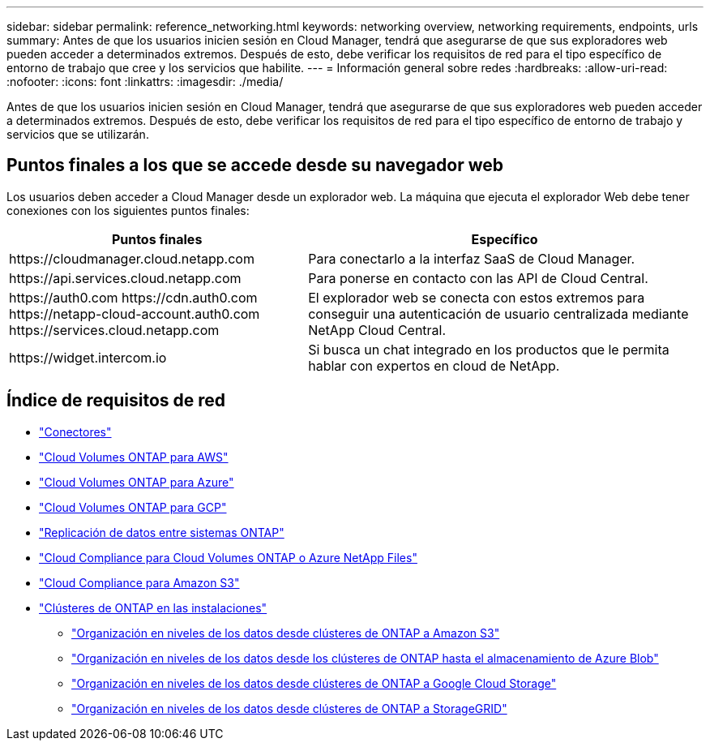 ---
sidebar: sidebar 
permalink: reference_networking.html 
keywords: networking overview, networking requirements, endpoints, urls 
summary: Antes de que los usuarios inicien sesión en Cloud Manager, tendrá que asegurarse de que sus exploradores web pueden acceder a determinados extremos. Después de esto, debe verificar los requisitos de red para el tipo específico de entorno de trabajo que cree y los servicios que habilite. 
---
= Información general sobre redes
:hardbreaks:
:allow-uri-read: 
:nofooter: 
:icons: font
:linkattrs: 
:imagesdir: ./media/


[role="lead"]
Antes de que los usuarios inicien sesión en Cloud Manager, tendrá que asegurarse de que sus exploradores web pueden acceder a determinados extremos. Después de esto, debe verificar los requisitos de red para el tipo específico de entorno de trabajo y servicios que se utilizarán.



== Puntos finales a los que se accede desde su navegador web

Los usuarios deben acceder a Cloud Manager desde un explorador web. La máquina que ejecuta el explorador Web debe tener conexiones con los siguientes puntos finales:

[cols="43,57"]
|===
| Puntos finales | Específico 


| \https://cloudmanager.cloud.netapp.com | Para conectarlo a la interfaz SaaS de Cloud Manager. 


| \https://api.services.cloud.netapp.com | Para ponerse en contacto con las API de Cloud Central. 


| \https://auth0.com \https://cdn.auth0.com \https://netapp-cloud-account.auth0.com \https://services.cloud.netapp.com | El explorador web se conecta con estos extremos para conseguir una autenticación de usuario centralizada mediante NetApp Cloud Central. 


| \https://widget.intercom.io | Si busca un chat integrado en los productos que le permita hablar con expertos en cloud de NetApp. 
|===


== Índice de requisitos de red

* link:reference_networking_cloud_manager.html["Conectores"]
* link:reference_networking_aws.html["Cloud Volumes ONTAP para AWS"]
* link:reference_networking_azure.html["Cloud Volumes ONTAP para Azure"]
* link:reference_networking_gcp.html["Cloud Volumes ONTAP para GCP"]
* link:task_replicating_data.html["Replicación de datos entre sistemas ONTAP"]
* link:task_getting_started_compliance.html["Cloud Compliance para Cloud Volumes ONTAP o Azure NetApp Files"]
* link:task_scanning_s3.html["Cloud Compliance para Amazon S3"]
* link:task_discovering_ontap.html["Clústeres de ONTAP en las instalaciones"]
+
** link:task_tiering_onprem_aws.html["Organización en niveles de los datos desde clústeres de ONTAP a Amazon S3"]
** link:task_tiering_onprem_azure.html["Organización en niveles de los datos desde los clústeres de ONTAP hasta el almacenamiento de Azure Blob"]
** link:task_tiering_onprem_gcp.html["Organización en niveles de los datos desde clústeres de ONTAP a Google Cloud Storage"]
** link:task_tiering_onprem_storagegrid.html["Organización en niveles de los datos desde clústeres de ONTAP a StorageGRID"]



